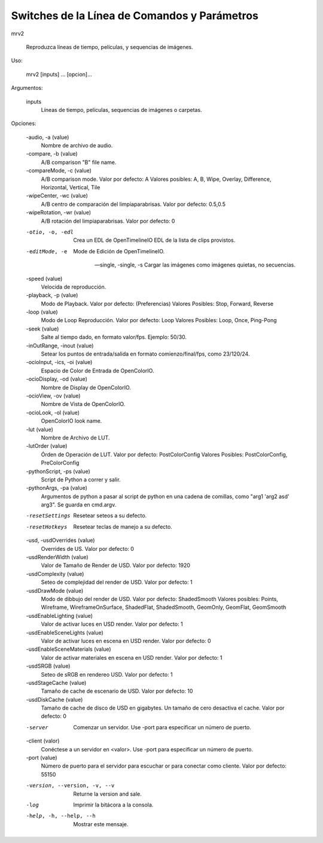 #############################################
Switches de la Línea de Comandos y Parámetros
#############################################

mrv2

    Reproduzca líneas de tiempo, películas, y sequencias de imágenes.

Uso:

    mrv2 [inputs] ... [opcion]...

Argumentos:

    inputs
        Líneas de tiempo, películas, sequencias de imágenes o carpetas.

Opciones:

    -audio, -a (value)
        Nombre de archivo de audio.

    -compare, -b (value)
        A/B comparison "B" file name.

    -compareMode, -c (value)
        A/B comparison mode.
        Valor por defecto: A
        Valores posibles: A, B, Wipe, Overlay, Difference, Horizontal, Vertical, Tile

    -wipeCenter, -wc (value)
        A/B centro de comparación del limpiaparabrisas.
        Valor por defecto: 0.5,0.5

    -wipeRotation, -wr (value)
        A/B rotación del limpiaparabrisas.
        Valor por defecto: 0

    -otio, -o, -edl
        Crea un EDL de OpenTimelineIO EDL de la lista de clips provistos.

    -editMode, -e
        Mode de Edición de OpenTimelineIO.

    --single, -single, -s
        Cargar las imágenes como imágenes quietas, no secuencias.

    -speed (value)
        Velocida de reproducción.

    -playback, -p (value)
        Modo de Playback.
        Valor por defecto: (Preferencias)
        Valores Posibles: Stop, Forward, Reverse

    -loop (value)
        Modo de Loop Reproducción.
        Valor por defecto: Loop
        Valores Posibles: Loop, Once, Ping-Pong

    -seek (value)
        Salte al tiempo dado, en formato valor/fps.  Ejemplo: 50/30.

    -inOutRange, -inout (value)
        Setear los puntos de entrada/salida en formato comienzo/final/fps,
	como 23/120/24.

    -ocioInput, -ics, -oi (value)
        Espacio de Color de Entrada de OpenColorIO.

    -ocioDisplay, -od (value)
        Nombre de Display de OpenColorIO.

    -ocioView, -ov (value)
        Nombre de Vista de OpenColorIO.

    -ocioLook, -ol (value)
        OpenColorIO look name.

    -lut (value)
        Nombre de Archivo de LUT.

    -lutOrder (value)
        Órden de Operación de LUT.
        Valor por defecto: PostColorConfig
        Valores Posibles: PostColorConfig, PreColorConfig

    -pythonScript, -ps (value)
        Script de Python a correr y salir.

    -pythonArgs, -pa (value)
        Argumentos de python a pasar al script de python en una cadena de
	comillas, como "arg1 'arg2 asd' arg3".  Se guarda en cmd.argv.

    -resetSettings
        Resetear seteos a su defecto.

    -resetHotkeys
        Resetear teclas de manejo a su defecto.

    -usd, -usdOverrides (value)
        Overrides de US.
        Valor por defecto: 0

    -usdRenderWidth (value)
        Valor de Tamaño de Render de USD.
        Valor por defecto: 1920

    -usdComplexity (value)
        Seteo de complejidad del render de USD.
        Valor por defecto: 1

    -usdDrawMode (value)
        Modo de dibbujo del render de USD.
        Valor por defecto: ShadedSmooth
        Valores posibles: Points, Wireframe, WireframeOnSurface, ShadedFlat, ShadedSmooth, GeomOnly, GeomFlat, GeomSmooth

    -usdEnableLighting (value)
        Valor de activar luces en USD render.
        Valor por defecto: 1

    -usdEnableSceneLights (value)
        Valor de activar luces en escena en USD render.
        Valor por defecto: 0

    -usdEnableSceneMaterials (value)
        Valor de activar materiales en escena en USD render.
        Valor por defecto: 1

    -usdSRGB (value)
        Seteo de sRGB en rendereo USD.
        Valor por defecto: 1

    -usdStageCache (value)
        Tamaño de cache de escenario de USD.
        Valor por defecto: 10

    -usdDiskCache (value)
        Tamaño de cache de disco de USD en gigabytes.  Un tamaño de cero
	desactiva el cache.
        Valor por defecto: 0

    -server
        Comenzar un servidor.  Use -port para especificar un número de puerto.

    -client (valor)
        Conéctese a un servidor en <valor>.  Use -port para especificar
	un número de puerto.

    -port (value)
        Número de puerto para el servidor para escuchar or para conectar como
	cliente.
        Valor por defecto: 55150

    -version, --version, -v, --v
        Returne la version and sale.

    -log
        Imprimir la bitácora a la consola.

    -help, -h, --help, --h
        Mostrar este mensaje.
